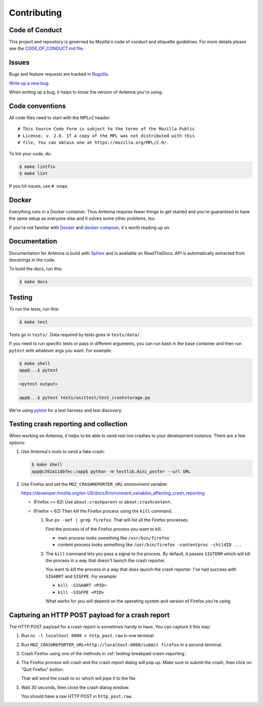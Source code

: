 ============
Contributing
============

Code of Conduct
===============

This project and repository is governed by Mozilla's code of conduct and
etiquette guidelines. For more details please see the `CODE_OF_CONDUCT.md file
<https://github.com/mozilla-services/antenna/blob/main/CODE_OF_CONDUCT.md>`_.


Issues
======

Bugs and feature requests are tracked in `Bugzilla
<https://bugzilla.mozilla.org/>`_.

`Write up a new bug
<https://bugzilla.mozilla.org/enter_bug.cgi?format=__standard__&product=Socorro&component=Antenna>`_.

When writing up a bug, it helps to know the version of Antenna you're using.


Code conventions
================

All code files need to start with the MPLv2 header::

    # This Source Code Form is subject to the terms of the Mozilla Public
    # License, v. 2.0. If a copy of the MPL was not distributed with this
    # file, You can obtain one at https://mozilla.org/MPL/2.0/.


To lint your code, do:

.. code-block:: shell

    $ make lintfix
    $ make lint

If you hit issues, use ``# noqa``.


Docker
======

Everything runs in a Docker container. Thus Antenna requires fewer things to get
started and you're guaranteed to have the same setup as everyone else and it
solves some other problems, too.

If you're not familiar with `Docker <https://docs.docker.com/>`_ and
`docker-compose <https://docs.docker.com/compose/overview/>`_, it's worth
reading up on.


Documentation
=============

Documentation for Antenna is build with `Sphinx
<https://www.sphinx-doc.org/en/stable/>`_ and is available on ReadTheDocs. API is
automatically extracted from docstrings in the code.

To build the docs, run this:

.. code-block:: shell

    $ make docs


Testing
=======

To run the tests, run this:

.. code-block:: shell

   $ make test


Tests go in ``tests/``. Data required by tests goes in ``tests/data/``.

If you need to run specific tests or pass in different arguments, you can run
bash in the base container and then run ``pytest`` with whatever args you want.
For example:

.. code-block:: shell

   $ make shell
   app@...$ pytest

   <pytest output>

   app@...$ pytest tests/unittest/test_crashstorage.py


We're using `pytest <https://pytest.org/>`_ for a test harness and test
discovery.


.. _testing-breakpad-crash-reporting:

Testing crash reporting and collection
======================================

When working on Antenna, it helps to be able to send real live crashes to your
development instance. There are a few options:

1. Use Antenna's tools to send a fake crash:

   .. code-block:: bash

      $ make shell
      app@c392a11dbfec:/app$ python -m testlib.mini_poster --url URL

2. Use Firefox and set the ``MOZ_CRASHREPORTER_URL`` environment variable:

   https://developer.mozilla.org/en-US/docs/Environment_variables_affecting_crash_reporting


   * (Firefox >= 62) Use ``about:crashparent`` or ``about:crashcontent``.

   * (Firefox < 62) Then kill the Firefox process using the ``kill`` command.

     1. Run ``ps -aef | grep firefox``. That will list all the
        Firefox processes.

        Find the process id of the Firefox process you want to kill.

        * main process looks something like ``/usr/bin/firefox``
        * content process looks something like
          ``/usr/bin/firefox -contentproc -childID ...``

     2. The ``kill`` command lets you pass a signal to the process. By default, it
        passes ``SIGTERM`` which will kill the process in a way that doesn't
        launch the crash reporter.

        You want to kill the process in a way that *does* launch the crash
        reporter. I've had success with ``SIGABRT`` and ``SIGFPE``. For example:

        * ``kill -SIGABRT <PID>``
        * ``kill -SIGFPE <PID>``

        What works for you will depend on the operating system and version of
        Firefox you're using.


Capturing an HTTP POST payload for a crash report
=================================================

The HTTP POST payload for a crash report is sometimes handy to have. You can
capture it this way:

1. Run ``nc -l localhost 8000 > http_post.raw`` in one terminal.

2. Run ``MOZ_CRASHREPORTER_URL=http://localhost:8000/submit firefox`` in a
   second terminal.

3. Crash Firefox using one of the methods in
   :ref:`testing-breakpad-crash-reporting`.

4. The Firefox process will crash and the crash report dialog will pop up.
   Make sure to submit the crash, then click on "Quit Firefox" button.

   That will send the crash to ``nc`` which will pipe it to the file.

5. Wait 30 seconds, then close the crash dialog window.

   You should have a raw HTTP POST in ``http_post.raw``.
